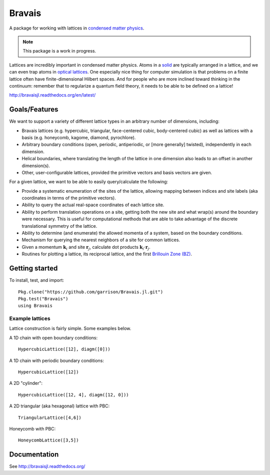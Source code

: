 =======
Bravais
=======

.. image:: https://travis-ci.org/garrison/Bravais.jl.svg?branch=master
    :target: https://travis-ci.org/garrison/Bravais.jl

.. image:: https://coveralls.io/repos/garrison/Bravais.jl/badge.svg
    :target: https://coveralls.io/r/garrison/Bravais.jl

A package for working with lattices in `condensed matter physics <http://en.wikipedia.org/wiki/Condensed_matter_physics>`_.

.. NOTE:: This package is a work in progress.

Lattices are incredibly important in condensed matter physics.  Atoms in a `solid <http://en.wikipedia.org/wiki/Solid>`_ are typically arranged in a lattice, and we can even trap atoms in `optical lattices <http://en.wikipedia.org/wiki/Optical_lattice>`_.  One especially nice thing for computer simulation is that problems on a finite lattice often have finite-dimensional Hilbert spaces.  And for people who are more inclined toward thinking in the continuum: remember that to regularize a quantum field theory, it needs to be able to be defined on a lattice!

http://bravaisjl.readthedocs.org/en/latest/

Goals/Features
==============

We want to support a variety of different lattice types in an arbitrary number of dimensions, including:

- Bravais lattices (e.g. hypercubic, triangular, face-centered cubic, body-centered cubic) as well as lattices with a basis (e.g. honeycomb, kagome, diamond, pyrochlore).
- Arbitrary boundary conditions (open, periodic, antiperiodic, or [more generally] twisted), independently in each dimension.
- Helical boundaries, where translating the length of the lattice in one dimension also leads to an offset in another dimension(s).
- Other, user-configurable lattices, provided the primitive vectors and basis vectors are given.

For a given lattice, we want to be able to easily query/calculate the following:

- Provide a systematic enumeration of the sites of the lattice, allowing mapping between indices and site labels (aka coordinates in terms of the primitive vectors).
- Ability to query the actual real-space coordinates of each lattice site.
- Ability to perform translation operations on a site, getting both the new site and what wrap(s) around the boundary were necessary.  This is useful for computational methods that are able to take advantage of the discrete translational symmetry of the lattice.
- Ability to determine (and enumerate) the allowed momenta of a system, based on the boundary conditions.
- Mechanism for querying the nearest neighbors of a site for common lattices.
- Given a momentum :math:`\mathbf{k}_i` and site :math:`\mathbf{r}_j`, calculate dot products :math:`\mathbf{k}_i \cdot \mathbf{r}_j`.
- Routines for plotting a lattice, its reciprocal lattice, and the first `Brillouin Zone (BZ) <http://en.wikipedia.org/wiki/Brillouin_zone>`_.

Getting started
===============

To install, test, and import::

  Pkg.clone("https://github.com/garrison/Bravais.jl.git")
  Pkg.test("Bravais")
  using Bravais

Example lattices
----------------

Lattice construction is fairly simple.  Some examples below.

A 1D chain with open boundary conditions::

  HypercubicLattice([12], diagm([0]))

A 1D chain with periodic boundary conditions::

  HypercubicLattice([12])

A 2D "cylinder"::

  HypercubicLattice([12, 4], diagm([12, 0]))

A 2D triangular (aka hexagonal) lattice with PBC::

  TriangularLattice([4,6])

Honeycomb with PBC::

  HoneycombLattice([3,5])

Documentation
=============

See http://bravaisjl.readthedocs.org/
